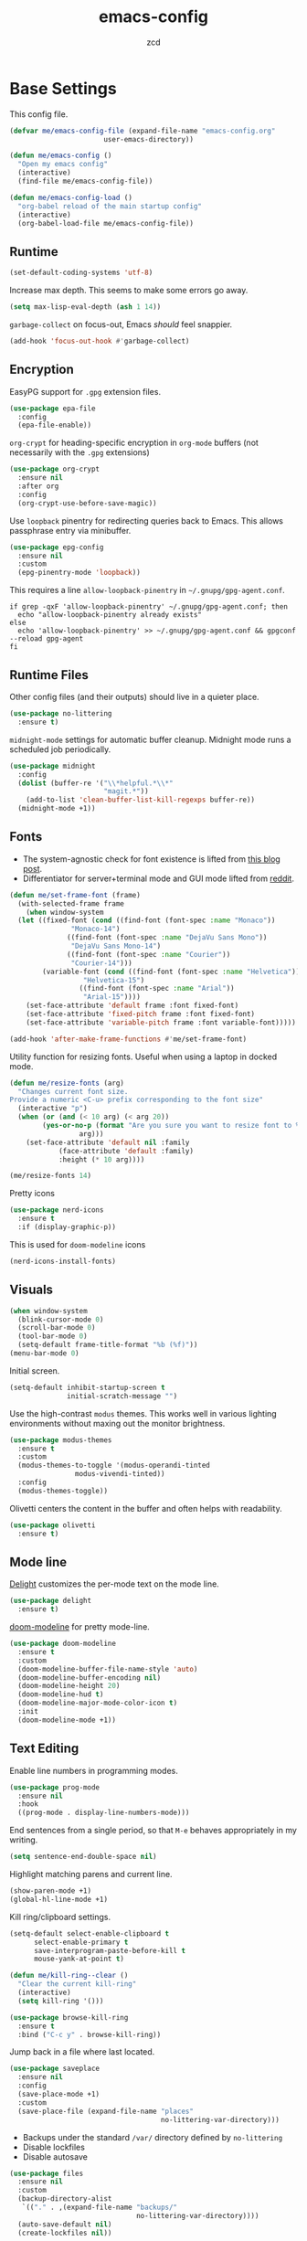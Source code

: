#+title: emacs-config
#+author: zcd
#+property: header-args :results silent

* Base Settings

This config file.

#+begin_src emacs-lisp
  (defvar me/emacs-config-file (expand-file-name "emacs-config.org"
						 user-emacs-directory))

  (defun me/emacs-config ()
    "Open my emacs config"
    (interactive)
    (find-file me/emacs-config-file))

  (defun me/emacs-config-load ()
    "org-babel reload of the main startup config"
    (interactive)
    (org-babel-load-file me/emacs-config-file))
#+end_src

** Runtime

#+begin_src emacs-lisp
  (set-default-coding-systems 'utf-8)
#+end_src

Increase max depth. This seems to make some errors go away.

#+begin_src emacs-lisp
  (setq max-lisp-eval-depth (ash 1 14))
#+end_src

=garbage-collect= on focus-out, Emacs /should/ feel snappier.

#+begin_src emacs-lisp
  (add-hook 'focus-out-hook #'garbage-collect)
#+end_src

** Encryption

EasyPG support for =.gpg= extension files.

#+begin_src emacs-lisp
  (use-package epa-file
    :config
    (epa-file-enable))
#+end_src

=org-crypt= for heading-specific encryption in =org-mode= buffers (not
necessarily with the =.gpg= extensions)

#+begin_src  emacs-lisp
  (use-package org-crypt
    :ensure nil
    :after org
    :config
    (org-crypt-use-before-save-magic))
#+end_src

Use =loopback= pinentry for redirecting queries back to Emacs. This
allows passphrase entry via minibuffer.

#+begin_src emacs-lisp
  (use-package epg-config
    :ensure nil
    :custom
    (epg-pinentry-mode 'loopback))
#+end_src

This requires a line =allow-loopback-pinentry= in =~/.gnupg/gpg-agent.conf=.

#+begin_src shell
  if grep -qxF 'allow-loopback-pinentry' ~/.gnupg/gpg-agent.conf; then
    echo "allow-loopback-pinentry already exists"
  else
    echo 'allow-loopback-pinentry' >> ~/.gnupg/gpg-agent.conf && gpgconf --reload gpg-agent
  fi
#+end_src

** Runtime Files

Other config files (and their outputs) should live in a quieter place.

#+begin_src emacs-lisp
  (use-package no-littering
    :ensure t)
#+end_src

=midnight-mode= settings for automatic buffer cleanup. Midnight mode
runs a scheduled job periodically.

#+begin_src emacs-lisp
  (use-package midnight
    :config
    (dolist (buffer-re '("\\*helpful.*\\*"
                         "magit.*"))
      (add-to-list 'clean-buffer-list-kill-regexps buffer-re))
    (midnight-mode +1))
#+end_src

** Fonts

- The system-agnostic check for font existence is lifted from [[https://emacsredux.com/blog/2021/12/22/check-if-a-font-is-available-with-emacs-lisp/][this
  blog post]].
- Differentiator for server+terminal mode and GUI mode lifted from
  [[https://www.reddit.com/r/emacs/comments/dwy299/comment/f7mzfdx/?utm_source=share&utm_medium=web2x&context=3][reddit]].

#+begin_src emacs-lisp
  (defun me/set-frame-font (frame)
    (with-selected-frame frame
      (when window-system
	(let ((fixed-font (cond ((find-font (font-spec :name "Monaco"))
				 "Monaco-14")
				((find-font (font-spec :name "DejaVu Sans Mono"))
				 "DejaVu Sans Mono-14")
				((find-font (font-spec :name "Courier"))
				 "Courier-14")))
	      (variable-font (cond ((find-font (font-spec :name "Helvetica"))
				    "Helvetica-15")
				   ((find-font (font-spec :name "Arial"))
				    "Arial-15"))))
	  (set-face-attribute 'default frame :font fixed-font)
	  (set-face-attribute 'fixed-pitch frame :font fixed-font)
	  (set-face-attribute 'variable-pitch frame :font variable-font)))))

  (add-hook 'after-make-frame-functions #'me/set-frame-font)
#+end_src

Utility function for resizing fonts. Useful when using a laptop in
docked mode.

#+begin_src emacs-lisp
  (defun me/resize-fonts (arg)
    "Changes current font size.
  Provide a numeric <C-u> prefix corresponding to the font size"
    (interactive "p")
    (when (or (and (< 10 arg) (< arg 20))
	      (yes-or-no-p (format "Are you sure you want to resize font to %d?"
				   arg)))
      (set-face-attribute 'default nil :family
			  (face-attribute 'default :family)
			  :height (* 10 arg))))

  (me/resize-fonts 14)
#+end_src

Pretty icons

#+begin_src emacs-lisp
  (use-package nerd-icons
    :ensure t
    :if (display-graphic-p))
#+end_src

This is used for =doom-modeline= icons

#+begin_src emacs-lisp :tangle no
  (nerd-icons-install-fonts)
#+end_src

** Visuals

#+begin_src emacs-lisp
  (when window-system
    (blink-cursor-mode 0)
    (scroll-bar-mode 0)
    (tool-bar-mode 0)
    (setq-default frame-title-format "%b (%f)"))
  (menu-bar-mode 0)
#+end_src

Initial screen.

#+begin_src emacs-lisp
  (setq-default inhibit-startup-screen t
                initial-scratch-message "")
#+end_src

Use the high-contrast =modus= themes. This works well in various
lighting environments without maxing out the monitor brightness.

#+begin_src emacs-lisp
  (use-package modus-themes
    :ensure t
    :custom
    (modus-themes-to-toggle '(modus-operandi-tinted
			      modus-vivendi-tinted))
    :config
    (modus-themes-toggle))
#+end_src

Olivetti centers the content in the buffer and often helps with
readability.

#+begin_src emacs-lisp
  (use-package olivetti
    :ensure t)
#+end_src

** Mode line

[[https://www.emacswiki.org/emacs/DelightedModes][Delight]] customizes the per-mode text on the mode line.

#+begin_src emacs-lisp
  (use-package delight
    :ensure t)
#+end_src

[[https://github.com/seagle0128/doom-modeline][doom-modeline]] for pretty mode-line.

#+begin_src emacs-lisp
  (use-package doom-modeline
    :ensure t
    :custom
    (doom-modeline-buffer-file-name-style 'auto)
    (doom-modeline-buffer-encoding nil)
    (doom-modeline-height 20)
    (doom-modeline-hud t)
    (doom-modeline-major-mode-color-icon t)
    :init
    (doom-modeline-mode +1))
#+end_src

** Text Editing

Enable line numbers in programming modes.

#+begin_src emacs-lisp
  (use-package prog-mode
    :ensure nil
    :hook
    ((prog-mode . display-line-numbers-mode)))
#+end_src

End sentences from a single period, so that =M-e= behaves appropriately
in my writing.

#+begin_src emacs-lisp
  (setq sentence-end-double-space nil)
#+end_src

Highlight matching parens and current line.

#+begin_src emacs-lisp
  (show-paren-mode +1)
  (global-hl-line-mode +1)
#+end_src

Kill ring/clipboard settings.

#+begin_src emacs-lisp
  (setq-default select-enable-clipboard t
		select-enable-primary t
		save-interprogram-paste-before-kill t
		mouse-yank-at-point t)

  (defun me/kill-ring--clear ()
    "Clear the current kill-ring"
    (interactive)
    (setq kill-ring '()))

  (use-package browse-kill-ring
    :ensure t
    :bind ("C-c y" . browse-kill-ring))
#+end_src

Jump back in a file where last located.

#+begin_src emacs-lisp
  (use-package saveplace
    :ensure nil
    :config
    (save-place-mode +1)
    :custom
    (save-place-file (expand-file-name "places"
                                       no-littering-var-directory)))
#+end_src

- Backups under the standard =/var/= directory defined by =no-littering=
- Disable lockfiles
- Disable autosave

#+begin_src emacs-lisp
  (use-package files
    :ensure nil
    :custom
    (backup-directory-alist
     `(("." . ,(expand-file-name "backups/"
                                 no-littering-var-directory))))
    (auto-save-default nil)
    (create-lockfiles nil))
#+end_src

Define helper to refresh all open file buffers from disk (stolen from
[[https://emacs.stackexchange.com/questions/24459/revert-all-open-buffers-and-ignore-errors][StackExchange]]).

#+begin_src emacs-lisp
  (defun me/revert-all-fbuffers ()
    "Refresh all open file buffers without confirmation.
  Buffers in modified (not yet saved) state in emacs will not be reverted. They
  will be reverted though if they were modified outside emacs.
  Buffers visiting files which do not exist any more or are no longer readable
  will be killed."
    (interactive)
    (dolist (buf (buffer-list))
      (let ((filename (buffer-file-name buf)))
        ;; Revert only buffers containing files, which are not modified;
        ;; do not try to revert non-file buffers like *Messages*.
        (when (and filename
                 (not (buffer-modified-p buf)))
          (if (file-readable-p filename)
              ;; If the file exists and is readable, revert the buffer.
              (with-current-buffer buf
                (revert-buffer :ignore-auto :noconfirm :preserve-modes))
            ;; Otherwise, kill the buffer.
            (let (kill-buffer-query-functions) ; No query done when killing buffer
              (kill-buffer buf)
              (message "Killed non-existing/unreadable file buffer: %s" filename))))))
    (message "Finished reverting buffers containing unmodified files."))
#+end_src

** ibuffer

#+begin_src emacs-lisp
  (use-package ibuffer
    :bind ("C-x C-b" . ibuffer)
    :config
    (add-hook 'ibuffer-hook #'ibuffer-do-sort-by-major-mode))

  (use-package ibuffer-vc
    :ensure t
    :after (ibuffer)
    :config
    (add-hook 'ibuffer-hook #'ibuffer-vc-set-filter-groups-by-vc-root))
#+end_src

** Help bindings

=helpful= for a richer version of =describe-=

#+begin_src emacs-lisp
  (use-package helpful
    :ensure t
    :bind (("C-c C-d" . helpful-at-point)
           ("C-h f" . helpful-callable)
           ("C-h v" . helpful-variable)
           ("C-h k" . helpful-key)
           ("C-h o" . helpful-symbol)
           ("C-h F" . helpful-function)
           ("C-h C" . helpful-command)))
#+end_src

=which-key= to suggest keybind followups.

#+begin_src emacs-lisp
  (use-package which-key
    :ensure t
    :delight
    :config
    (which-key-mode +1))
#+end_src

** File navigation

Turn on =recentf-mode= (recent file mode) to quickly find recently
edited files.

#+begin_src emacs-lisp
  (use-package recentf
    :config
    (dolist (exclude-dir `(,no-littering-var-directory
			   ,no-littering-etc-directory))
      (add-to-list 'recentf-exclude exclude-dir))
    (recentf-mode +1)
    (run-at-time nil (* 60 60) #'recentf-save-list)  ; save every hour
    :custom
    (recentf-auto-cleanup "00:00am")
    (recentf-max-menu-items 40)
    (recentf-save-file (expand-file-name ".recentf"
					 no-littering-var-directory)))
#+end_src

[[https://www.emacswiki.org/emacs/Projectile][Projectile]] for guessing project boundaries. =git= repos are
auto-recognized, but this can be manually enabled via touching a
=.projectile= file.

=compilation-save-buffers-predicate= is used to prompt buffer saving
before compiling. Currently configured to check buffers that are part
of the same project as the compilation.

#+begin_src emacs-lisp
  (use-package projectile
    :ensure t
    :bind-keymap ("C-c p" . projectile-command-map)
    :custom
    (compilation-buffer-name-function #'projectile-compilation-buffer-name)
    (compilation-save-buffers-predicate #'projectile-current-project-buffer-p)
    :init
    (projectile-mode +1))
#+end_src

** Buffer navigation

- [[https://github.com/abo-abo/ace-window][ace-window]] for window navigation
- =transpose-frame=
- [[https://www.emacswiki.org/emacs/buffer-move.el][buffer-move]]

#+begin_src emacs-lisp
  (use-package ace-window
    :ensure t
    :bind (("M-o" . ace-window))
    :custom (aw-keys '(?a ?s ?d ?f ?j ?k ?l ?\;)))

  (use-package buffer-move
    :ensure t)

  (use-package transpose-frame
    :ensure t)
#+end_src

Tone down on the vertical scroll.

#+begin_src emacs-lisp
  (setq-default auto-window-vscroll nil)
#+end_src

=avy= jumps to matching text

#+begin_src emacs-lisp
  (use-package avy
    :ensure t
    :bind ("M-j" . avy-goto-char-timer))
#+end_src

** Minibuffer

Shorten y/n prompt.

#+begin_src emacs-lisp
  (fset 'yes-or-no-p 'y-or-n-p)
#+end_src

VERTical Interactive COmpletion

#+begin_src emacs-lisp
  (use-package vertico
    :ensure t
    :custom
    (vertico-cycle t)
    (vertico-resize nil)
    :init
    (vertico-mode +1))
#+end_src

Make things pretty with icons

#+begin_src emacs-lisp
  (use-package nerd-icons-completion
    :ensure t
    :init
    (nerd-icons-completion-mode +1))
#+end_src

#+begin_src emacs-lisp
  (use-package marginalia
    :ensure t
    :init
    (marginalia-mode +1))
#+end_src

Use consult for completion

#+begin_src emacs-lisp
  (use-package consult
    :ensure t
    :bind (;; A recursive grep
	   ("C-c g" . consult-grep)
	   ;; Search for files names recursively
	   ("C-c f" . consult-find)
	   ;; Search through the outline (headings) of the file
	   ("C-c O" . consult-outline)
	   ;; Search the current buffer
	   ("C-c s" . consult-line)
	   ;; Search the current or other buffers
	   ("C-c S" . consult-line-multi)
	   ;; Switch to another buffer, or bookmarked file, or recently
	   ;; opened file.
	   ("C-x b" . consult-buffer)
	   ("C-x B" . consult-buffer-other-window)))
#+end_src

Add on orderless to make searching a little easier

#+begin_src emacs-lisp
  (use-package orderless
    :ensure t
    :custom
    (completion-styles '(orderless basic))
    (completion-category-overrides '((file (styles basic partial-completion)))))
#+end_src

Embark for flexibly acting on consult results

#+begin_src emacs-lisp
  (use-package embark
    :ensure t
    :bind
    (("C-." . embark-act)         ;; pick some comfortable binding
     ("C-;" . embark-dwim)        ;; good alternative: M-.
     ("C-h B" . embark-bindings)) ;; alternative for `describe-bindings'

    :init
    ;; Optionally replace the key help with a completing-read interface
    (setq prefix-help-command #'embark-prefix-help-command)

    :config
    ;; Hide the mode line of the Embark live/completions buffers
    (add-to-list 'display-buffer-alist
		 '("\\`\\*Embark Collect \\(Live\\|Completions\\)\\*"
		   nil
		   (window-parameters (mode-line-format . none)))))

  (use-package embark-consult
    :ensure t ; only need to install it, embark loads it after consult if found
    :hook
    (embark-collect-mode . consult-preview-at-point-mode))
#+end_src

** Shell

For =eshell=

#+begin_src emacs-lisp
  (defun me/eshell-clear ()
    "Clear the eshell buffer."
    (interactive)
    (let ((inhibit-read-only t))
      (erase-buffer)
      (eshell-send-input)))
#+end_src

** GPT

Tool by [[https://github.com/karthinks][karthinks]]

#+begin_src emacs-lisp
  (use-package gptel
    :ensure t
    :hook
    ((gptel-mode . olivetti-mode))
    :custom
    (gptel-default-mode 'org-mode)
    :config
    (progn
      (add-hook 'gptel-post-stream-hook #'gptel-auto-scroll)
      (add-hook 'gptel-post-stream-response-functions #'gptel-end-of-response)))

  (use-package gptel-openai
    :ensure nil
    :after (gptel)
    :config
    (gptel-make-openai "ChatGPT"
      :stream t
      :models gptel--openai-models
      :key (auth-source-pass-get 'secret "openai-key")))

  (use-package gptel-ollama
    :ensure nil
    :after (gptel)
    :config
    (gptel-make-ollama "Ollama"
      :host "localhost:11434"
      :models '(deepseek-r1:14b
		qwen2.5:32b)))
#+end_src

* =org-mode= settings

#+begin_src emacs-lisp
  (defvar me/org-home-dir "~/org")
#+end_src

+ Default notes destination.
+ =org-capture= in any emacs buffer with =C-c o c=
  #+begin_src emacs-lisp
  (defun me/--find-org-default-notes-file ()
    "Open my 'org-default-notes-file"
    (interactive)
    (find-file org-default-notes-file))
  #+end_src
+ Utility to revert the default org buffer. I do a lot of appending
  from different sources like my phone, so frequent reverts is useful.
  #+begin_src emacs-lisp
    (defun me/revert-org-default-notes-file ()
      (interactive)
      (dolist (buf (buffer-list))
	(with-current-buffer buf
	  (when (and buffer-file-name
		     (string= buffer-file-name org-default-notes-file))
	    (progn
	      (revert-buffer t t t)
	      (message "Reverted %s" buf))))))
#+end_src

I dislike the behavior of popping open a new emacs frame on
=org-capture=, especially when running on mac where the emacs frame
might only take half the screen. This will force the capture to show
split below.

#+begin_src emacs-lisp
  (defun me/org-capture-inframe ()
    (interactive)
    (let ((split-width-threshold nil)
	  (split-height-threshold 0))
       (org-capture)))
#+end_src

+ jump to default capture destination with =C-c o o=
+ Hide /italics/, *bolds*, and =code= markers.

#+begin_src emacs-lisp
  (use-package org
    :ensure t
    :bind (("C-c o l" . org-store-link)
	   ("C-c o a" . org-agenda)
	   ("C-c o c" . me/org-capture-inframe)
	   ("C-c o b" . org-switchb)
	   ("C-c o o" . me/--find-org-default-notes-file)
	   ("C-c o r" . me/revert-org-default-notes-file))
    :custom
    (org-default-notes-file (file-truename (expand-file-name "inbox.org"
							     me/org-home-dir)))
    (org-agenda-files (list me/org-home-dir))
    (org-agenda-todo-ignore-scheduled 'future)
    (org-hide-emphasis-markers t)
    (org-refile-targets '((org-agenda-files :maxlevel . 3))))

  (use-package org-id
    :ensure nil
    :custom
    (org-id-locations-file (expand-file-name ".org-id-locations"
					     no-littering-var-directory)))
#+end_src

=org-pomodoro= integration with =org-clock-in= is a nifty feature for time
management.

#+begin_src emacs-lisp
  (use-package org-pomodoro
    :ensure t
    :custom
    (org-pomodoro-clock-break t))
#+end_src

Exporting as HTML.

#+begin_src emacs-lisp
  (use-package htmlize
    :ensure t)
#+end_src

View $\LaTeX$.

#+begin_src emacs-lisp
  (use-package pdf-tools
    :ensure t
    :init (setq-default pdf-view-display-size 'fit-page)
    :mode ("\\.pdf\\'" . pdf-view-mode))

  (use-package saveplace-pdf-view
    :ensure t
    :after (pdf-tools saveplace))
#+end_src

The following is needed to run the above properly.

#+begin_src emacs-lisp :tangle no
  (pdf-tools-install)
#+end_src

Some =org=-related utilities.

#+begin_src emacs-lisp
  (defun me/org-babel-load-missing-lang (language)
    "Add the given language symbol only if it hasn't been included."
    (unless (assq language
                  org-babel-load-languages)
      (org-babel-do-load-languages
       'org-babel-load-languages
       (cons (cons language t)
             org-babel-load-languages))))

  (me/org-babel-load-missing-lang 'shell)
#+end_src

With =org-mode= v9.2, template expansion is now done via
=org-insert-structure-template=.

#+begin_src emacs-lisp
  (org-defkey org-mode-map
              (kbd "C-c C-,") #'org-insert-structure-template)
#+end_src

** Capture templates

#+begin_src emacs-lisp
  (setq org-capture-templates
	`(("t" "Todo" entry (file+headline
			     org-default-notes-file "Tasks")
	   "* TODO %?\n  %i\n  %a")
	  ("r" "Reading" entry (file+headline
				org-default-notes-file "Article bank")
	   "* TODO Article: %?\n  %U")))
#+end_src

I write a lot of =emacs-lisp= via =org-mode=

#+begin_src emacs-lisp
  (add-to-list 'org-structure-template-alist
               '("el" . "src emacs-lisp"))
#+end_src

Define a helper for personal worklogging

#+begin_src emacs-lisp
  (defun me/now (arg)
    "Utility function for inserting org-headed timestamps.
  An optional prefix arg will decide the nesting depth of the
  header."
    (interactive "P")
    (let ((nesting (or current-prefix-arg
		       2)))
      (progn
	(dotimes (_ nesting)
	  (insert "*"))
	(when (> nesting 0)
	    (insert " "))))
    (let ((current-prefix-arg '(16)))
      (call-interactively #'org-time-stamp-inactive))
    (newline))
#+end_src

** =org-roam=

#+begin_src emacs-lisp
  (use-package org-roam
    :ensure t
    :after (org)
    :demand t
    :init
    (setq org-roam-v2-ack t)
    :custom
    (org-roam-directory (file-truename (expand-file-name "roam"
							 me/org-home-dir)))
    :bind (("C-c n l" . org-roam-buffer-toggle)
	   ("C-c n f" . org-roam-node-find)
	   ("C-c n g" . org-roam-graph)
	   ("C-c n i" . org-roam-node-insert)
	   ("C-c n c" . org-roam-capture)
	   ("C-c n t" . org-roam-tag-add)
	   ("C-c n T" . org-roam-tag-remove))
    :config
    (org-roam-db-autosync-mode))

  (use-package org-roam-dailies
    :ensure nil
    :after (org-roam)
    :demand t
    :bind (("C-c n n" . org-roam-dailies-goto-next-note)
	   ("C-c n p" . org-roam-dailies-goto-previous-note)
	   ("C-c n d" . org-roam-dailies-capture-today)))
#+end_src

Also include a UI

#+begin_src emacs-lisp
  (use-package org-roam-ui
    :ensure t
    :after (org-roam))
#+end_src

** =ebib=, bibtex, etc.

Technically not part of org mode, but I'm trying this out in context
of org-roam.

#+begin_src emacs-lisp
  (use-package oc
    :after (org bibtex-completion)
    :custom
    (org-cite-global-bibliography (list (expand-file-name "references.bib"
							  me/org-home-dir))))

  (use-package citar
    :ensure t
    :custom
    (org-cite-global-bibliography (list (expand-file-name "references.bib"
							  me/org-home-dir)))
    (citar-bibliography org-cite-global-bibliography)
    (org-cite-activate-processor 'citar)
    (org-cite-follow-processor 'citar)
    (org-cite-insert-processor 'citar))

  (use-package citar-org-roam
    :ensure t
    :delight
    :after (citar org-roam)
    :config (citar-org-roam-mode))
#+end_src

#+begin_src emacs-lisp
  (use-package ebib
    :ensure t
    :after ivy-bibtex
    :custom
    (ebib-preload-bib-files (list (expand-file-name "references.bib"
						    me/org-home-dir))))
#+end_src

** Cosmetics

#+begin_src emacs-lisp
  (use-package org-modern
    :hook
    ((org-mode . org-modern-mode)
     (org-agenda-finalize . org-modern-agenda)))
#+end_src

* Programming Languages

** Lisp(s)

*** Clojure

+ Java interop necessitates =subword-mode= for CamelCase navigation

#+begin_src emacs-lisp
  (use-package clojure-mode
    :ensure t
    :hook ((clojure-mode . paredit-mode)
           (clojure-mode . rainbow-delimiters-mode)
           (clojure-mode . subword-mode)))
#+end_src

Try to make =cider= look and feel like a regular clojure buffer.

#+begin_src emacs-lisp
  (use-package cider
    :ensure t
    :hook ((cider-repl-mode . eldoc-mode)
           (cider-repl-mode . paredit-mode)
           (cider-repl-mode . rainbow-delimiters-mode)))

  (use-package cider-repl
    :ensure nil
    :custom
    (cider-repl-pop-to-buffer-on-connect t))

  (use-package cider-repl-history
    :ensure nil
    :custom
    (cider-repl-history-file (expand-file-name "cider-history"
                                               no-littering-var-directory))
    (cider-repl-wrap-history t))

  (use-package cider-eval
    :ensure nil
    :custom
    (cider-auto-select-error-buffer t)
    (cider-show-error-buffer t))
#+end_src

**** =org-mode= based literate programming.

Along with an easy-template for literate clojure notebooks.

#+begin_src emacs-lisp
  (use-package ob-clojure
    :ensure nil
    :after (org)
    :custom
    (org-babel-clojure-backend 'cider)
    :config
    (me/org-babel-load-missing-lang 'clojure)
    (add-to-list 'org-structure-template-alist
                 '("clj" . "src clojure :results silent :tangle generated/tangled.clj")))
#+end_src

*** Common Lisp

Bind =C-x M-e= to run a lisp sexp from anywhere. Something like the CL
analogue of =C-x e=.

#+begin_src emacs-lisp
  (use-package slime
    :ensure t
    :bind ("C-x M-e" . slime-eval-last-expression)
    :config
    (setq slime-lisp-implementations
          '((sbcl ("sbcl") :coding-system utf-8-unix)))
    (setq slime-default-lisp 'sbcl))
#+end_src

Slime's own =M-s= binding conflicts with paredit's own
=paredit-splice-sexp= binding.

#+begin_src emacs-lisp
  (use-package slime-repl
    :ensure nil
    :after (slime)
    :config
    (unbind-key "M-s" slime-repl-mode-map))
#+end_src

Support =org-babel= for common lisp.

#+begin_src emacs-lisp
  (me/org-babel-load-missing-lang 'lisp)
#+end_src

*** Lisp-wide settings

Paredit is some good stuff. [[http://danmidwood.com/content/2014/11/21/animated-paredit.html][Animated cheat sheet]].

#+begin_src emacs-lisp
  (defvar me/lisp-mode-hooks
    '(emacs-lisp-mode-hook
      eval-expression-minibuffer-setup-hook
      ielm-mode-hook
      lisp-mode-hook
      lisp-interaction-mode-hook
      scheme-mode-hook
      slime-editing-mode-hook))

  (use-package paredit
    :ensure t
    :delight
    :config
    (dolist (mode-hook me/lisp-mode-hooks)
      (add-hook mode-hook #'paredit-mode)))

  (use-package rainbow-delimiters
    :ensure t
    :delight
    :config
    (dolist (mode-hook me/lisp-mode-hooks)
      (add-hook mode-hook #'rainbow-delimiters-mode)))
#+end_src

[[https://www.emacswiki.org/emacs/ElDoc][eldoc-mode]] shows documentation in minibuffer on the fly.

#+begin_src emacs-lisp
  (dolist (mode-hook me/lisp-mode-hooks)
    (add-hook mode-hook #'turn-on-eldoc-mode))
#+end_src

** Haskell

#+begin_src emacs-lisp
  (use-package haskell-mode
    :ensure t
    :bind (:map haskell-mode-map
		("C-c C-l" . haskell-process-load-or-reload)
		("C-`" . haskell-interactive-bring)
		("C-c C-t" . haskell-process-do-type)
		("C-c C-i" . haskell-process-do-info)))

  (use-package hindent
    :ensure t
    :hook haskell-mode)
#+end_src

** C-family general settings

#+begin_src emacs-lisp
  (use-package c++-mode
    :ensure nil
    :hook ((c++-mode . subword-mode)))
#+end_src

#+begin_src emacs-lisp
  (use-package cmake-mode
    :ensure t)
#+end_src

#+begin_src emacs-lisp
  (use-package clang-format
    :ensure t
    :bind (:map c++-mode-map
	   ("C-c TAB" . clang-format-buffer)
	   :map c-mode-map
	   ("C-c TAB" . clang-format-buffer))
    :custom
    (clang-format-style "Google"))
#+end_src

** Rust

#+begin_src emacs-lisp
  (use-package rust-mode
    :ensure t
    :commands rust-format-buffer
    :bind (:map rust-mode-map
		("C-c <tab>" . rust-format-buffer))
    :hook ((rust-mode . cargo-minor-mode)
	   (rust-mode . subword-mode)))

  (use-package cargo
    :after rust-mode
    :ensure t)
#+end_src

** Golang

#+begin_src emacs-lisp
  (use-package go-mode
    :ensure t
    :commands gofmt
    :bind (:map go-mode-map
		("C-c <tab>" . gofmt))
    :config
    (add-hook 'before-save-hook #'gofmt-before-save t))
#+end_src

** Protobuf

#+begin_src emacs-lisp
  (use-package protobuf-mode
    :ensure t)
#+end_src

** eglot

#+begin_src emacs-lisp
  (use-package eglot
    :hook ((rust-mode . eglot-ensure)))
#+end_src

* Version Control

#+begin_src emacs-lisp
  (use-package magit
    :ensure t
    :delight
    (magit-diff-mode "Magit Diff")
    (magit-log-mode "Magit Log")
    (magit-popup-mode "Magit Popup")
    (magit-status-mode "Magit Status"))
#+end_src

Enable autocommit for some custom org files.

#+begin_src emacs-lisp
  (use-package git-auto-commit-mode
    :ensure t
    :config
    (dolist (setting '((gac-automatically-add-new-files-p . t)
                       (gac-automatically-push-p . t)
                       (gac-default-message . (lambda (filename)
                                                (current-time-string)))
                       (gac-debounce-interval . 3600)))
      (add-to-list 'safe-local-variable-values setting)))
#+end_src

In order to enable this, insert the following snippet in a
=.dir-locals.el= inside the git repo of choice.

#+begin_src emacs-lisp :tangle no
  ((org-mode . ((gac-automatically-add-new-files-p . t)
                (gac-automatically-push-p . t)
                (gac-default-message . (lambda (filename)
                                         (current-time-string)))
                (gac-debounce-interval . 3600)  ; wait 1h between auto-commits
                (eval git-auto-commit-mode +1))))
#+end_src

* Web browser
#+begin_src emacs-lisp
  (use-package eww
    :ensure nil
    :hook
    (eww-mode . olivetti-mode))
#+end_src

* Final Overrides

** Load =.custom.el=

Tell Emacs to add extra code in another file that would be then
loaded, if existing.

#+begin_src emacs-lisp
  (use-package cus-edit
    :custom
    (custom-file (expand-file-name "custom.el"
                                   no-littering-etc-directory))
    :config
    (when (file-exists-p custom-file)
      (load custom-file)))
#+end_src
